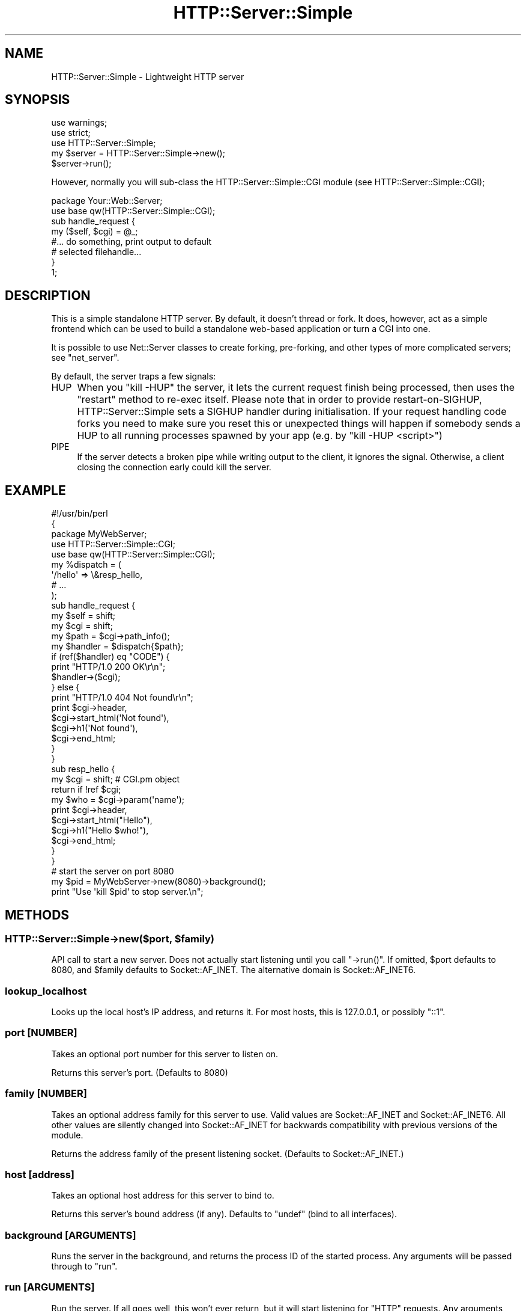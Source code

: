 .\" -*- mode: troff; coding: utf-8 -*-
.\" Automatically generated by Pod::Man 5.01 (Pod::Simple 3.43)
.\"
.\" Standard preamble:
.\" ========================================================================
.de Sp \" Vertical space (when we can't use .PP)
.if t .sp .5v
.if n .sp
..
.de Vb \" Begin verbatim text
.ft CW
.nf
.ne \\$1
..
.de Ve \" End verbatim text
.ft R
.fi
..
.\" \*(C` and \*(C' are quotes in nroff, nothing in troff, for use with C<>.
.ie n \{\
.    ds C` ""
.    ds C' ""
'br\}
.el\{\
.    ds C`
.    ds C'
'br\}
.\"
.\" Escape single quotes in literal strings from groff's Unicode transform.
.ie \n(.g .ds Aq \(aq
.el       .ds Aq '
.\"
.\" If the F register is >0, we'll generate index entries on stderr for
.\" titles (.TH), headers (.SH), subsections (.SS), items (.Ip), and index
.\" entries marked with X<> in POD.  Of course, you'll have to process the
.\" output yourself in some meaningful fashion.
.\"
.\" Avoid warning from groff about undefined register 'F'.
.de IX
..
.nr rF 0
.if \n(.g .if rF .nr rF 1
.if (\n(rF:(\n(.g==0)) \{\
.    if \nF \{\
.        de IX
.        tm Index:\\$1\t\\n%\t"\\$2"
..
.        if !\nF==2 \{\
.            nr % 0
.            nr F 2
.        \}
.    \}
.\}
.rr rF
.\" ========================================================================
.\"
.IX Title "HTTP::Server::Simple 3"
.TH HTTP::Server::Simple 3 2017-03-31 "perl v5.38.2" "User Contributed Perl Documentation"
.\" For nroff, turn off justification.  Always turn off hyphenation; it makes
.\" way too many mistakes in technical documents.
.if n .ad l
.nh
.SH NAME
HTTP::Server::Simple \- Lightweight HTTP server
.SH SYNOPSIS
.IX Header "SYNOPSIS"
.Vb 2
\& use warnings;
\& use strict;
\& 
\& use HTTP::Server::Simple;
\& 
\& my $server = HTTP::Server::Simple\->new();
\& $server\->run();
.Ve
.PP
However, normally you will sub-class the HTTP::Server::Simple::CGI
module (see HTTP::Server::Simple::CGI);
.PP
.Vb 2
\& package Your::Web::Server;
\& use base qw(HTTP::Server::Simple::CGI);
\& 
\& sub handle_request {
\&     my ($self, $cgi) = @_;
\&
\&     #... do something, print output to default
\&     # selected filehandle...
\&
\& }
\& 
\& 1;
.Ve
.SH DESCRIPTION
.IX Header "DESCRIPTION"
This is a simple standalone HTTP server. By default, it doesn't thread
or fork. It does, however, act as a simple frontend which can be used
to build a standalone web-based application or turn a CGI into one.
.PP
It is possible to use Net::Server classes to create forking,
pre-forking, and other types of more complicated servers; see
"net_server".
.PP
By default, the server traps a few signals:
.IP HUP 4
.IX Item "HUP"
When you \f(CW\*(C`kill \-HUP\*(C'\fR the server, it lets the current request finish being
processed, then uses the \f(CW\*(C`restart\*(C'\fR method to re-exec itself. Please note that
in order to provide restart-on-SIGHUP, HTTP::Server::Simple sets a SIGHUP
handler during initialisation. If your request handling code forks you need to
make sure you reset this or unexpected things will happen if somebody sends a
HUP to all running processes spawned by your app (e.g. by "kill \-HUP <script>")
.IP PIPE 4
.IX Item "PIPE"
If the server detects a broken pipe while writing output to the client, 
it ignores the signal. Otherwise, a client closing the connection early 
could kill the server.
.SH EXAMPLE
.IX Header "EXAMPLE"
.Vb 3
\& #!/usr/bin/perl
\& {
\& package MyWebServer;
\& 
\& use HTTP::Server::Simple::CGI;
\& use base qw(HTTP::Server::Simple::CGI);
\& 
\& my %dispatch = (
\&     \*(Aq/hello\*(Aq => \e&resp_hello,
\&     # ...
\& );
\& 
\& sub handle_request {
\&     my $self = shift;
\&     my $cgi  = shift;
\&   
\&     my $path = $cgi\->path_info();
\&     my $handler = $dispatch{$path};
\& 
\&     if (ref($handler) eq "CODE") {
\&         print "HTTP/1.0 200 OK\er\en";
\&         $handler\->($cgi);
\&         
\&     } else {
\&         print "HTTP/1.0 404 Not found\er\en";
\&         print $cgi\->header,
\&               $cgi\->start_html(\*(AqNot found\*(Aq),
\&               $cgi\->h1(\*(AqNot found\*(Aq),
\&               $cgi\->end_html;
\&     }
\& }
\& 
\& sub resp_hello {
\&     my $cgi  = shift;   # CGI.pm object
\&     return if !ref $cgi;
\&     
\&     my $who = $cgi\->param(\*(Aqname\*(Aq);
\&     
\&     print $cgi\->header,
\&           $cgi\->start_html("Hello"),
\&           $cgi\->h1("Hello $who!"),
\&           $cgi\->end_html;
\& }
\& 
\& } 
\& 
\& # start the server on port 8080
\& my $pid = MyWebServer\->new(8080)\->background();
\& print "Use \*(Aqkill $pid\*(Aq to stop server.\en";
.Ve
.SH METHODS
.IX Header "METHODS"
.ie n .SS "HTTP::Server::Simple\->new($port, $family)"
.el .SS "HTTP::Server::Simple\->new($port, \f(CW$family\fP)"
.IX Subsection "HTTP::Server::Simple->new($port, $family)"
API call to start a new server.  Does not actually start listening
until you call \f(CW\*(C`\->run()\*(C'\fR.  If omitted, \f(CW$port\fR defaults to 8080,
and \f(CW$family\fR defaults to Socket::AF_INET.
The alternative domain is Socket::AF_INET6.
.SS lookup_localhost
.IX Subsection "lookup_localhost"
Looks up the local host's IP address, and returns it.  For most hosts,
this is \f(CW127.0.0.1\fR, or possibly \f(CW\*(C`::1\*(C'\fR.
.SS "port [NUMBER]"
.IX Subsection "port [NUMBER]"
Takes an optional port number for this server to listen on.
.PP
Returns this server's port. (Defaults to 8080)
.SS "family [NUMBER]"
.IX Subsection "family [NUMBER]"
Takes an optional address family for this server to use.  Valid values
are Socket::AF_INET and Socket::AF_INET6.  All other values are silently
changed into Socket::AF_INET for backwards compatibility with previous
versions of the module.
.PP
Returns the address family of the present listening socket.  (Defaults to
Socket::AF_INET.)
.SS "host [address]"
.IX Subsection "host [address]"
Takes an optional host address for this server to bind to.
.PP
Returns this server's bound address (if any).  Defaults to \f(CW\*(C`undef\*(C'\fR
(bind to all interfaces).
.SS "background [ARGUMENTS]"
.IX Subsection "background [ARGUMENTS]"
Runs the server in the background, and returns the process ID of the
started process.  Any arguments will be passed through to "run".
.SS "run [ARGUMENTS]"
.IX Subsection "run [ARGUMENTS]"
Run the server.  If all goes well, this won't ever return, but it will
start listening for \f(CW\*(C`HTTP\*(C'\fR requests.  Any arguments passed to this
will be passed on to the underlying Net::Server implementation, if
one is used (see "net_server").
.SS net_server
.IX Subsection "net_server"
User-overridable method. If you set it to a Net::Server subclass,
that subclass is used for the \f(CW\*(C`run\*(C'\fR method.  Otherwise, a minimal
implementation is used as default.
.SS restart
.IX Subsection "restart"
Restarts the server. Usually called by a HUP signal, not directly.
.SS "stdio_handle [FILEHANDLE]"
.IX Subsection "stdio_handle [FILEHANDLE]"
When called with an argument, sets the socket to the server to that arg.
.PP
Returns the socket to the server; you should only use this for actual socket-related
calls like \f(CW\*(C`getsockname\*(C'\fR.  If all you want is to read or write to the socket,
you should use \f(CW\*(C`stdin_handle\*(C'\fR and \f(CW\*(C`stdout_handle\*(C'\fR to get the in and out filehandles
explicitly.
.SS stdin_handle
.IX Subsection "stdin_handle"
Returns a filehandle used for input from the client.  By default,
returns whatever was set with \f(CW\*(C`stdio_handle\*(C'\fR, but a subclass could do
something interesting here.
.SS stdout_handle
.IX Subsection "stdout_handle"
Returns a filehandle used for output to the client.  By default, 
returns whatever was set with \f(CW\*(C`stdio_handle\*(C'\fR, but a subclass
could do something interesting here.
.SH "IMPORTANT SUB-CLASS METHODS"
.IX Header "IMPORTANT SUB-CLASS METHODS"
A selection of these methods should be provided by sub-classes of this
module.
.SS handler
.IX Subsection "handler"
This method is called after setup, with no parameters.  It should
print a valid, \fIfull\fR HTTP response to the default selected
filehandle.
.ie n .SS "setup(name => $value, ...)"
.el .SS "setup(name => \f(CW$value\fP, ...)"
.IX Subsection "setup(name => $value, ...)"
This method is called with a name => value list of various things
to do with the request.  This list is given below.
.PP
The default setup handler simply tries to call methods with the names
of keys of this list.
.PP
.Vb 12
\&  ITEM/METHOD   Set to                Example
\&  \-\-\-\-\-\-\-\-\-\-\-  \-\-\-\-\-\-\-\-\-\-\-\-\-\-\-\-\-\-    \-\-\-\-\-\-\-\-\-\-\-\-\-\-\-\-\-\-\-\-\-\-\-\-
\&  method       Request Method        "GET", "POST", "HEAD"
\&  protocol     HTTP version          "HTTP/1.1"
\&  request_uri  Complete Request URI  "/foobar/baz?foo=bar"
\&  path         Path part of URI      "/foobar/baz"
\&  query_string Query String          undef, "foo=bar"
\&  port         Received Port         80, 8080
\&  peername     Remote name           "200.2.4.5", "foo.com"
\&  peeraddr     Remote address        "200.2.4.5", "::1"
\&  peerport     Remote port           42424
\&  localname    Local interface       "localhost", "myhost.com"
.Ve
.ie n .SS "headers([Header => $value, ...])"
.el .SS "headers([Header => \f(CW$value\fP, ...])"
.IX Subsection "headers([Header => $value, ...])"
Receives HTTP headers and does something useful with them.  This is
called by the default \f(CWsetup()\fR method.
.PP
You have lots of options when it comes to how you receive headers.
.PP
You can, if you really want, define \f(CWparse_headers()\fR and parse them
raw yourself.
.PP
Secondly, you can intercept them very slightly cooked via the
\&\f(CWsetup()\fR method, above.
.PP
Thirdly, you can leave the \f(CWsetup()\fR header as-is (or calling the
superclass \f(CWsetup()\fR for unknown request items).  Then you can define
\&\f(CWheaders()\fR in your sub-class and receive them all at once.
.PP
Finally, you can define handlers to receive individual HTTP headers.
This can be useful for very simple SOAP servers (to name a
crack-fueled standard that defines its own special HTTP headers).
.PP
To do so, you'll want to define the \f(CWheader()\fR method in your subclass.
That method will be handed a (key,value) pair of the header name and the value.
.SS accept_hook
.IX Subsection "accept_hook"
If defined by a sub-class, this method is called directly after an
accept happens.  An accept_hook to add SSL support might look like this:
.PP
.Vb 3
\&    sub accept_hook {
\&        my $self = shift;
\&        my $fh   = $self\->stdio_handle;
\&
\&        $self\->SUPER::accept_hook(@_);
\&
\&        my $newfh =
\&        IO::Socket::SSL\->start_SSL( $fh, 
\&            SSL_server    => 1,
\&            SSL_use_cert  => 1,
\&            SSL_cert_file => \*(Aqmyserver.crt\*(Aq,
\&            SSL_key_file  => \*(Aqmyserver.key\*(Aq,
\&        )
\&        or warn "problem setting up SSL socket: " . IO::Socket::SSL::errstr();
\&
\&        $self\->stdio_handle($newfh) if $newfh;
\&    }
.Ve
.SS post_setup_hook
.IX Subsection "post_setup_hook"
If defined by a sub-class, this method is called after all setup has
finished, before the handler method.
.SS print_banner
.IX Subsection "print_banner"
This routine prints a banner before the server request-handling loop
starts.
.PP
Methods below this point are probably not terribly useful to define
yourself in subclasses.
.SS parse_request
.IX Subsection "parse_request"
Parse the HTTP request line.  Returns three values, the request
method, request URI and the protocol.
.SS parse_headers
.IX Subsection "parse_headers"
Parses incoming HTTP headers from STDIN, and returns an arrayref of
\&\f(CW\*(C`(header => value)\*(C'\fR pairs.  See "headers" for possibilities on
how to inspect headers.
.SS setup_listener
.IX Subsection "setup_listener"
This routine binds the server to a port and interface.
.SS after_setup_listener
.IX Subsection "after_setup_listener"
This method is called immediately after setup_listener. It's here just
for you to override.
.SS bad_request
.IX Subsection "bad_request"
This method should print a valid HTTP response that says that the
request was invalid.
.SS valid_http_method($method)
.IX Subsection "valid_http_method($method)"
Given a candidate HTTP method in \f(CW$method\fR, determine if it is valid.
Override if, for example, you'd like to do some WebDAV.  The default
implementation only accepts \f(CW\*(C`GET\*(C'\fR, \f(CW\*(C`POST\*(C'\fR, \f(CW\*(C`HEAD\*(C'\fR, \f(CW\*(C`PUT\*(C'\fR, \f(CW\*(C`PATCH\*(C'\fR,
\&\f(CW\*(C`DELETE\*(C'\fR and \f(CW\*(C`OPTIONS\*(C'\fR.
.SH AUTHOR
.IX Header "AUTHOR"
Best Practical Solutions, LLC <modules@bestpractical.com>
.SH CONTRIBUTORS
.IX Header "CONTRIBUTORS"
Jesse Vincent, <jesse@bestpractical.com>. Original author.
.PP
Marcus Ramberg <drave@thefeed.no> contributed tests, cleanup, etc
.PP
Sam Vilain, <samv@cpan.org> contributed the CGI.pm split-out and
header/setup API.
.PP
Example section by almut on perlmonks, suggested by Mark Fuller.
.SH BUGS
.IX Header "BUGS"
There certainly are some. Please report them via rt.cpan.org
.SH LICENSE
.IX Header "LICENSE"
This software is Copyright (c) 2004\-2015 Best Practical Solutions
.PP
This library is free software; you can redistribute it and/or modify
it under the same terms as Perl itself.
